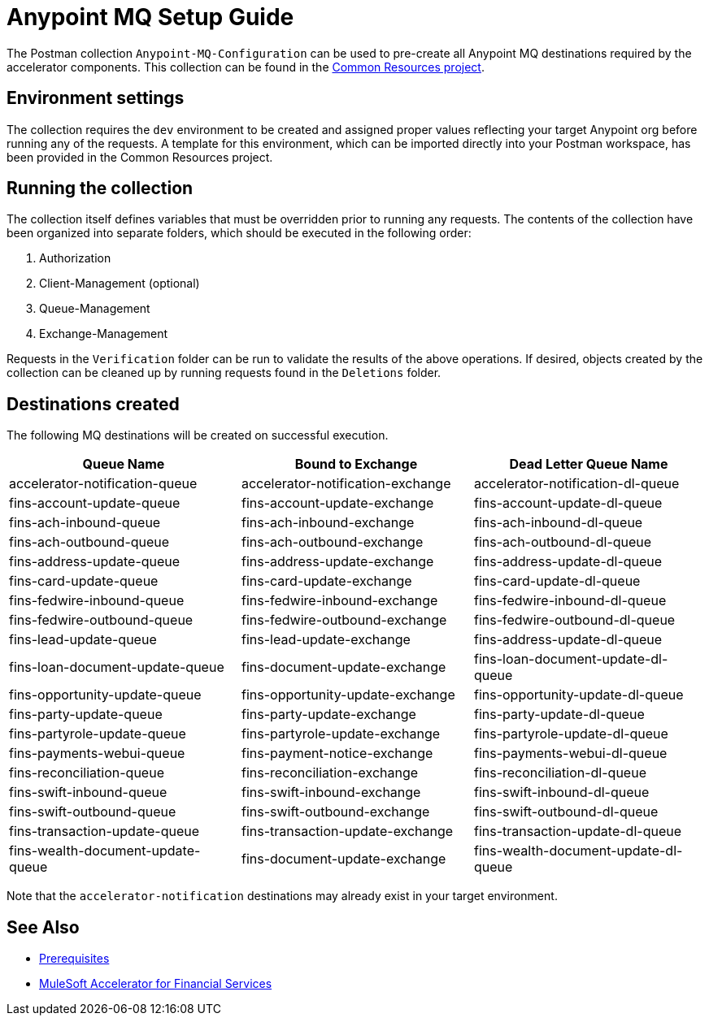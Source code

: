 = Anypoint MQ Setup Guide

The Postman collection `Anypoint-MQ-Configuration` can be used to pre-create all Anypoint MQ destinations required by the accelerator components. This collection can be found in the https://anypoint.mulesoft.com/exchange/org.mule.examples/fins-common-resources-src/[Common Resources project].

== Environment settings

The collection requires the `dev` environment to be created and assigned proper values reflecting your target Anypoint org before running any of the requests. A template for this environment, which can be imported directly into your Postman workspace, has been provided in the Common Resources project.

== Running the collection

The collection itself defines variables that must be overridden prior to running any requests. The contents of the collection have been organized into separate folders, which should be executed in the following order:

. Authorization
. Client-Management (optional)
. Queue-Management
. Exchange-Management

Requests in the `Verification` folder can be run to validate the results of the above operations. If desired, objects created by the collection can be cleaned up by running requests found in the `Deletions` folder.

== Destinations created

The following MQ destinations will be created on successful execution.

|===
| Queue Name | Bound to Exchange | Dead Letter Queue Name

| accelerator-notification-queue
| accelerator-notification-exchange
| accelerator-notification-dl-queue

| fins-account-update-queue
| fins-account-update-exchange
| fins-account-update-dl-queue

| fins-ach-inbound-queue
| fins-ach-inbound-exchange
| fins-ach-inbound-dl-queue

| fins-ach-outbound-queue
| fins-ach-outbound-exchange
| fins-ach-outbound-dl-queue

| fins-address-update-queue
| fins-address-update-exchange
| fins-address-update-dl-queue

| fins-card-update-queue
| fins-card-update-exchange
| fins-card-update-dl-queue

| fins-fedwire-inbound-queue
| fins-fedwire-inbound-exchange
| fins-fedwire-inbound-dl-queue

| fins-fedwire-outbound-queue
| fins-fedwire-outbound-exchange
| fins-fedwire-outbound-dl-queue

| fins-lead-update-queue
| fins-lead-update-exchange
| fins-address-update-dl-queue

| fins-loan-document-update-queue
| fins-document-update-exchange
| fins-loan-document-update-dl-queue

| fins-opportunity-update-queue
| fins-opportunity-update-exchange
| fins-opportunity-update-dl-queue

| fins-party-update-queue
| fins-party-update-exchange
| fins-party-update-dl-queue

| fins-partyrole-update-queue
| fins-partyrole-update-exchange
| fins-partyrole-update-dl-queue

| fins-payments-webui-queue
| fins-payment-notice-exchange
| fins-payments-webui-dl-queue

| fins-reconciliation-queue
| fins-reconciliation-exchange
| fins-reconciliation-dl-queue

| fins-swift-inbound-queue
| fins-swift-inbound-exchange
| fins-swift-inbound-dl-queue

| fins-swift-outbound-queue
| fins-swift-outbound-exchange
| fins-swift-outbound-dl-queue

| fins-transaction-update-queue
| fins-transaction-update-exchange
| fins-transaction-update-dl-queue

| fins-wealth-document-update-queue
| fins-document-update-exchange
| fins-wealth-document-update-dl-queue
|===

Note that the `accelerator-notification` destinations may already exist in your target environment.

== See Also

* xref:./fins-prerequisites.adoc[Prerequisites]
* xref:./fins-landing-page.adoc[MuleSoft Accelerator for Financial Services]
